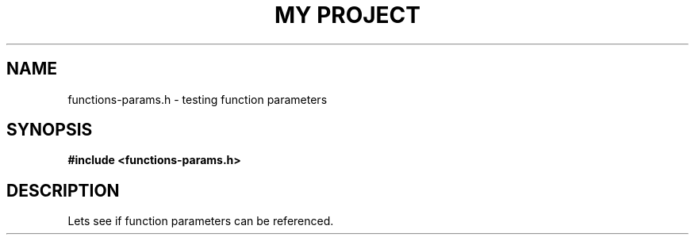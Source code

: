 .TH "MY PROJECT" "3"
.SH NAME
functions-params.h \- testing function parameters
.SH SYNOPSIS
.nf
.B #include <functions-params.h>
.fi
.SH DESCRIPTION
Lets see if function parameters can be referenced.
.TS
tab(;);
l l.
\fBFunctions\fR;\fBDescription\fR
_
\fBclose_me\fR(3);T{
Closes a file descriptor.
T}
.TE